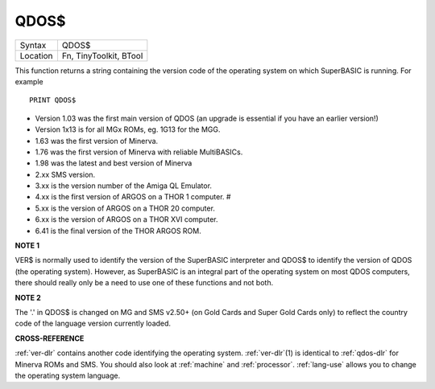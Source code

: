 ..  _qdos-dlr:

QDOS$
=====

+----------+-------------------------------------------------------------------+
| Syntax   |  QDOS$                                                            |
+----------+-------------------------------------------------------------------+
| Location |  Fn, TinyToolkit, BTool                                           |
+----------+-------------------------------------------------------------------+

This function returns a string containing the version code of the
operating system on which SuperBASIC is running. For example ::

    PRINT QDOS$

- Version 1.03 was the first main version of QDOS (an upgrade is essential if you have an earlier version!)
- Version 1x13 is for all MGx ROMs, eg. 1G13 for the MGG.
- 1.63 was the first version of Minerva.
- 1.76 was the first version of Minerva with reliable MultiBASICs.
- 1.98 was the latest and best version of Minerva
- 2.xx SMS version.
- 3.xx is the version number of the Amiga QL Emulator.
- 4.xx is the first version of ARGOS on a THOR 1 computer. #
- 5.xx is the version of ARGOS on a THOR 20 computer.
- 6.xx is the version of ARGOS on a THOR XVI computer.
- 6.41 is the final version of the THOR ARGOS ROM.

**NOTE 1**

VER$ is normally used to identify the version of the SuperBASIC
interpreter and QDOS$ to identify the version of QDOS (the operating
system). However, as SuperBASIC is an integral part of the operating
system on most QDOS computers, there should really only be a need to use
one of these functions and not both.

**NOTE 2**

The '.' in QDOS$ is changed on MG and SMS v2.50+ (on Gold Cards and
Super Gold Cards only) to reflect the country code of the language
version currently loaded.

**CROSS-REFERENCE**

:ref:`ver-dlr` contains another code identifying the
operating system. :ref:`ver-dlr`\ (1) is identical to
:ref:`qdos-dlr` for Minerva ROMs and SMS. You should
also look at :ref:`machine` and
:ref:`processor`.
:ref:`lang-use` allows you to change the
operating system language.

